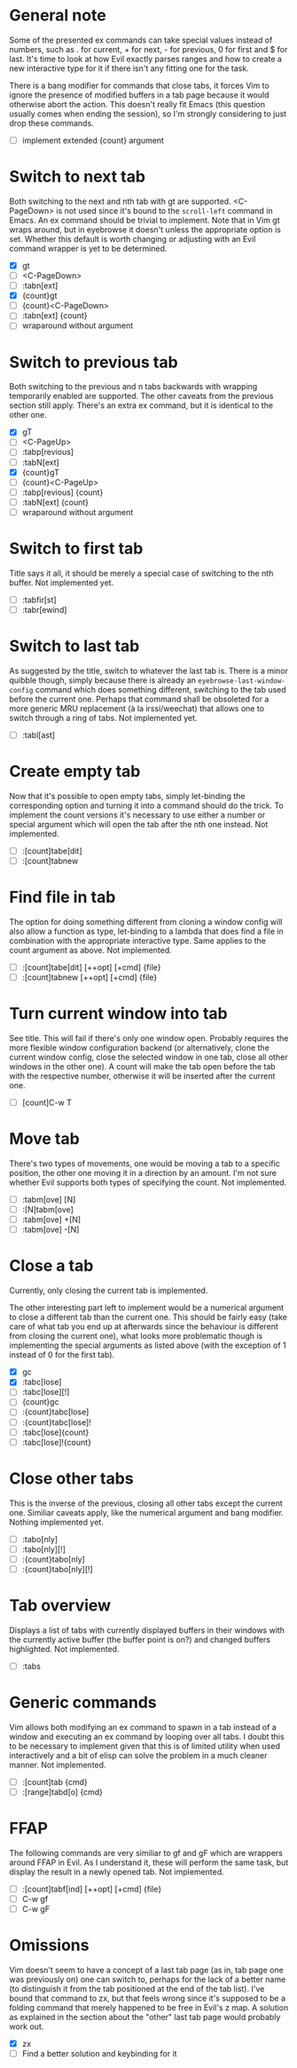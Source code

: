 * General note

Some of the presented ex commands can take special values instead of
numbers, such as . for current, + for next, - for previous, 0 for
first and $ for last.  It's time to look at how Evil exactly parses
ranges and how to create a new interactive type for it if there isn't
any fitting one for the task.

There is a bang modifier for commands that close tabs, it forces Vim
to ignore the presence of modified buffers in a tab page because it
would otherwise abort the action.  This doesn't really fit Emacs (this
question usually comes when ending the session), so I'm strongly
considering to just drop these commands.

- [ ] implement extended {count} argument

* Switch to next tab

Both switching to the next and nth tab with gt are supported.
<C-PageDown> is not used since it's bound to the ~scroll-left~
command in Emacs.  An ex command should be trivial to implement.  Note
that in Vim gt wraps around, but in eyebrowse it doesn't unless the
appropriate option is set.  Whether this default is worth changing or
adjusting with an Evil command wrapper is yet to be determined.

- [X] gt
- [ ] <C-PageDown>
- [ ] :tabn[ext]
- [X] {count}gt
- [ ] {count}<C-PageDown>
- [ ] :tabn[ext] {count}
- [ ] wraparound without argument

* Switch to previous tab

Both switching to the previous and n tabs backwards with wrapping
temporarily enabled are supported.  The other caveats from the
previous section still apply.  There's an extra ex command, but it
is identical to the other one.

- [X] gT
- [ ] <C-PageUp>
- [ ] :tabp[revious]
- [ ] :tabN[ext]
- [X] {count}gT
- [ ] {count}<C-PageUp>
- [ ] :tabp[revious] {count}
- [ ] :tabN[ext] {count}
- [ ] wraparound without argument

* Switch to first tab

Title says it all, it should be merely a special case of switching to
the nth buffer.  Not implemented yet.

- [ ] :tabfir[st]
- [ ] :tabr[ewind]

* Switch to last tab

As suggested by the title, switch to whatever the last tab is.  There
is a minor quibble though, simply because there is already an
~eyebrowse-last-window-config~ command which does something different,
switching to the tab used before the current one.  Perhaps that
command shall be obsoleted for a more generic MRU replacement (à la
irssi/weechat) that allows one to switch through a ring of tabs.  Not
implemented yet.

- [ ] :tabl[ast]

* Create empty tab

Now that it's possible to open empty tabs, simply let-binding the
corresponding option and turning it into a command should do the
trick.  To implement the count versions it's necessary to use either a
number or special argument which will open the tab after the nth one
instead.  Not implemented.

- [ ] :[count]tabe[dit]
- [ ] :[count]tabnew

* Find file in tab

The option for doing something different from cloning a window config
will also allow a function as type, let-binding to a lambda that does
find a file in combination with the appropriate interactive type.
Same applies to the count argument as above.  Not implemented.

- [ ] :[count]tabe[dit] [++opt] [+cmd] {file}
- [ ] :[count]tabnew [++opt] [+cmd] {file}


* Turn current window into tab

See title.  This will fail if there's only one window open.  Probably
requires the more flexible window configuration backend (or
alternatively, clone the current window config, close the selected
window in one tab, close all other windows in the other one).  A count
will make the tab open before the tab with the respective number,
otherwise it will be inserted after the current one.

- [ ] [count]C-w T

* Move tab

There's two types of movements, one would be moving a tab to a
specific position, the other one moving it in a direction by an
amount.  I'm not sure whether Evil supports both types of specifying
the count.  Not implemented.

- [ ] :tabm[ove] [N]
- [ ] :[N]tabm[ove]
- [ ] :tabm[ove] +[N]
- [ ] :tabm[ove] -[N]

* Close a tab

Currently, only closing the current tab is implemented.

The other interesting part left to implement would be a numerical
argument to close a different tab than the current one.  This should
be fairly easy (take care of what tab you end up at afterwards since
the behaviour is different from closing the current one), what looks
more problematic though is implementing the special arguments as
listed above (with the exception of 1 instead of 0 for the first tab).

- [X] gc
- [X] :tabc[lose]
- [ ] :tabc[lose][!]
- [ ] {count}gc
- [ ] :{count}tabc[lose]
- [ ] :{count}tabc[lose]!
- [ ] :tabc[lose]{count}
- [ ] :tabc[lose]!{count}

* Close other tabs

This is the inverse of the previous, closing all other tabs except the
current one.  Similiar caveats apply, like the numerical argument and
bang modifier.  Nothing implemented yet.

- [ ] :tabo[nly]
- [ ] :tabo[nly][!]
- [ ] :{count}tabo[nly]
- [ ] :{count}tabo[nly][!]

* Tab overview

Displays a list of tabs with currently displayed buffers in their
windows with the currently active buffer (the buffer point is on?) and
changed buffers highlighted.  Not implemented.

- [ ] :tabs

* Generic commands

Vim allows both modifying an ex command to spawn in a tab instead of a
window and executing an ex command by looping over all tabs.  I doubt
this to be necessary to implement given that this is of limited
utility when used interactively and a bit of elisp can solve the
problem in a much cleaner manner.  Not implemented.

- [ ] :[count]tab {cmd}
- [ ] :[range]tabd[o] {cmd}

* FFAP

The following commands are very similiar to gf and gF which are
wrappers around FFAP in Evil.  As I understand it, these will perform
the same task, but display the result in a newly opened tab.  Not
implemented.

- [ ] :[count]tabf[ind] [++opt] [+cmd] {file}
- [ ] C-w gf
- [ ] C-w gF

* Omissions

Vim doesn't seem to have a concept of a last tab page (as in, tab page
one was previously on) one can switch to, perhaps for the lack of a
better name (to distinguish it from the tab positioned at the end of
the tab list).  I've bound that command to zx, but that feels wrong
since it's supposed to be a folding command that merely happened to be
free in Evil's z map.  A solution as explained in the section about
the "other" last tab page would probably work out.

- [X] zx
- [ ] Find a better solution and keybinding for it
